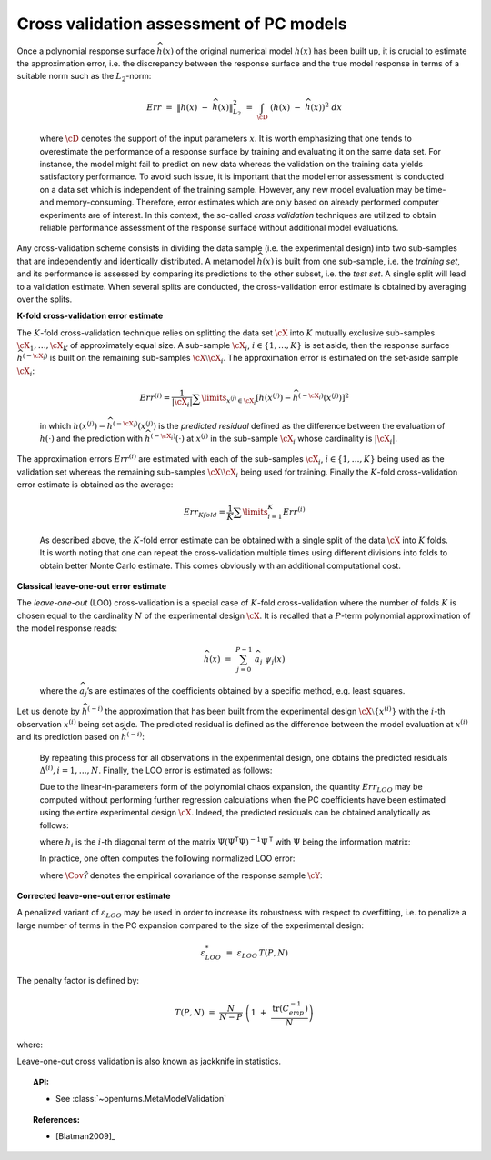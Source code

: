 Cross validation assessment of PC models
----------------------------------------

| Once a polynomial response surface :math:`\widehat{h}(\underline{x})`
  of the original numerical model :math:`h(\underline{x})` has been
  built up, it is crucial to estimate the approximation error, i.e. the
  discrepancy between the response surface and the true model response
  in terms of a suitable norm such as the :math:`L_2`-norm:

  .. math:: Err \, \, = \, \, \left\| h(\underline{x}) \; - \; \widehat{h}(\underline{x}) \right\|_{L_2}^2\, \, = \, \, \int_{\cD} \; \left( h(\underline{x}) \; - \; \widehat{h}(\underline{x}) \right)^2  \; d\underline{x}

  where :math:`\cD` denotes the support of the input parameters
  :math:`\underline{x}`. It is worth emphasizing that one tends to
  overestimate the performance of a response surface by training and
  evaluating it on the same data set. For instance, the model might fail
  to predict on new data whereas the validation on the training data
  yields satisfactory performance. To avoid such issue, it is important
  that the model error assessment is conducted on a data set which is
  independent of the training sample. However, any new model evaluation
  may be time- and memory-consuming. Therefore, error estimates which
  are only based on already performed computer experiments are of
  interest. In this context, the so-called *cross validation* techniques
  are utilized to obtain reliable performance assessment of the response
  surface without additional model evaluations.

Any cross-validation scheme consists in dividing the data sample (i.e.
the experimental design) into two sub-samples that are independently and
identically distributed. A metamodel :math:`\widehat{h}(\underline{x})`
is built from one sub-sample, i.e. the *training set*, and its
performance is assessed by comparing its predictions to the other
subset, i.e. the *test set*. A single split will lead to a validation
estimate. When several splits are conducted, the cross-validation error
estimate is obtained by averaging over the splits.

**K-fold cross-validation error estimate**

| The :math:`K`-fold cross-validation technique relies on splitting the
  data set :math:`\cX` into :math:`K` mutually exclusive sub-samples
  :math:`\cX_1, \dots, \cX_K` of approximately equal size. A sub-sample
  :math:`\cX_i`, :math:`i \in \{ 1, \dots, K\}` is set aside, then the
  response surface :math:`\widehat{h}^{(-\cX_i)}` is built on the
  remaining sub-samples :math:`\cX \setminus \cX_i`. The approximation
  error is estimated on the set-aside sample :math:`\cX_i`:

  .. math:: Err^{(i)}  = \dfrac{1}{ |\cX_i|}  \sum\limits_{\underline{x}^{(j)} \in \cX_i} \left[ h(\underline{x}^{(j)}) - \widehat{h}^{(-\cX_i)} {(\underline{x}^{(j)})} \right]^2

  in which
  :math:`h(\underline{x}^{(j)}) - \widehat{h}^{(-\cX_i)} {(\underline{x}^{(j)})}`
  is the *predicted residual* defined as the difference between the
  evaluation of :math:`h(\cdot)` and the prediction with
  :math:`\widehat{h}^{(-\cX_i)}(\cdot)` at :math:`\underline{x}^{(j)}`
  in the sub-sample :math:`\cX_i` whose cardinality is :math:`|\cX_i|`.

| The approximation errors :math:`Err^{(i)}` are estimated with each of
  the sub-samples :math:`\cX_i`, :math:`i \in \{ 1, \dots, K\}` being
  used as the validation set whereas the remaining sub-samples
  :math:`\cX \setminus \cX_i` being used for training. Finally the
  :math:`K`-fold cross-validation error estimate is obtained as the
  average:

  .. math:: Err_{Kfold} = \dfrac{1}{K} \sum\limits_{i=1}^{K} Err^{(i)}

  As described above, the :math:`K`-fold error estimate can be obtained
  with a single split of the data :math:`\cX` into :math:`K` folds. It
  is worth noting that one can repeat the cross-validation multiple
  times using different divisions into folds to obtain better Monte
  Carlo estimate. This comes obviously with an additional computational
  cost.

**Classical leave-one-out error estimate**

| The *leave-one-out* (LOO) cross-validation is a special case of
  :math:`K`-fold cross-validation where the number of folds :math:`K` is
  chosen equal to the cardinality :math:`N` of the experimental design
  :math:`\cX`. It is recalled that a :math:`P`-term polynomial
  approximation of the model response reads:

  .. math:: \widehat{h}(\underline{x}) \, \, = \, \,  \sum_{j=0}^{P-1} \; \widehat{a}_{j} \; \psi_{j}(\underline{x})

  where the :math:`\widehat{a}_{j}`\ ’s are estimates of the
  coefficients obtained by a specific method, e.g. least squares.

| Let us denote by :math:`\widehat{h}^{(-i)}` the approximation that has
  been built from the experimental design
  :math:`\cX \setminus \{\underline{x}^{(i)}\}` with the :math:`i`-th
  observation :math:`\underline{x}^{(i)}` being set aside. The predicted
  residual is defined as the difference between the model evaluation at
  :math:`\underline{x}^{(i)}` and its prediction based on
  :math:`\widehat{h}^{(-i)}`:

  .. math::
    :label: 4.3:5

      \Delta^{(i)} \, \, = \, \,  h(\underline{x}^{(i)}) - \widehat{h}^{(-i)}(\underline{x}^{(i)})

  By repeating this process for all observations in the experimental
  design, one obtains the predicted residuals
  :math:`\Delta^{(i)}, i = 1, \dots , N`. Finally, the LOO error is
  estimated as follows:

  .. math::
    :label: 4.3:6

      Err_{LOO} \, \, = \, \, \frac{1}{N} \sum_{i=1}^{N} {\Delta^{(i)}}^{2}

  Due to the linear-in-parameters form of the polynomial chaos
  expansion, the quantity :math:`Err_{LOO}` may be computed without
  performing further regression calculations when the PC coefficients
  have been estimated using the entire experimental design :math:`\cX`.
  Indeed, the predicted residuals can be obtained analytically as
  follows:

  .. math::
    :label: 4.3:7

      \Delta^{(i)} \, = \,
         \frac{h(\underline{x}^{(i)}) - \widehat{h}(\underline{x}^{(i)})}{1 - h_i}

  where :math:`h_i` is the :math:`i`-th diagonal term of the matrix
  :math:`\underline{\underline{\Psi}} (\underline{\underline{\Psi}}^{\textsf{T}}\underline{\underline{\Psi}})^{-1} \underline{\underline{\Psi}}^{\textsf{T}}`
  with :math:`\underline{\underline{\Psi}}` being the information
  matrix:

  .. math::
    :label: 4.3:7bis

      \underline{\underline{\Psi}} \, \, = \, \, \left\{ \psi_{j}(\underline{x}^{(i)}) \; , \; i=1,\dots,N \; , \; j = 0,\dots,P-1 \right\}

  In practice, one often computes the following normalized LOO error:

  .. math::
    :label: 4.3:8bis

      \varepsilon_{LOO} \, \, \equiv \, \, \frac{Err_{LOO}}{\hat{\Cov{\cY}}}

  where :math:`\hat{\Cov{\mathcal{Y}}}` denotes the empirical
  covariance of the response sample :math:`\cY`:

  .. math::
    :label: 4.3:4bis

      \hat{\Cov{\mathcal{Y}}} \, \, \equiv \, \, \frac{1}{N-1} \; \sum_{i=1}^{N} \; \left( y^{(i)} \; - \;   \bar{\mathcal{Y}}  \right)^{2} \quad  \quad , \quad \quad   \bar{\mathcal{Y}} \, \, \equiv \, \, \frac{1}{N} \; \sum_{i=1}^{N} \; y^{(i)}

**Corrected leave-one-out error estimate**

A penalized variant of :math:`\varepsilon_{LOO}` may be used in order to
increase its robustness with respect to overfitting, i.e. to penalize a
large number of terms in the PC expansion compared to the size of the
experimental design:

.. math:: \varepsilon_{LOO}^{*} \, \, \equiv \, \, \varepsilon_{LOO} \, T(P,N)

The penalty factor is defined by:

.. math:: T(P,N) \, \, = \, \,   \frac{N}{N-P}  \; \left(1 \; + \; \frac{\mbox{tr} \left( \underline{\underline{C}}_{emp}^{-1}  \right) }{N} \right)

where:

.. math::
  :label: 4.3:10bis

    \underline{\underline{C}}_{emp} \, \, \equiv \, \, \frac{1}{N}\underline{\underline{\Psi}}^{\textsf{T}}\; \underline{\underline{\Psi}} \quad \quad , \quad \quad
    \underline{\underline{\Psi}} \, \, = \, \, \left\{ \psi_{j}(\underline{x}^{(i)}) \, \, , \, \, i=1,\dots,N \, \, , \, \, j=0,\dots,P-1 \right\}


Leave-one-out cross validation is also known as jackknife in statistics.

.. topic:: API:

    - See :class:`~openturns.MetaModelValidation`


.. .. topic:: Examples:
.. 
..     - See :ref:`examples/data_analysis/XXXXXXXXXXXXx.ipynb`


.. topic:: References:

    - [Blatman2009]_

